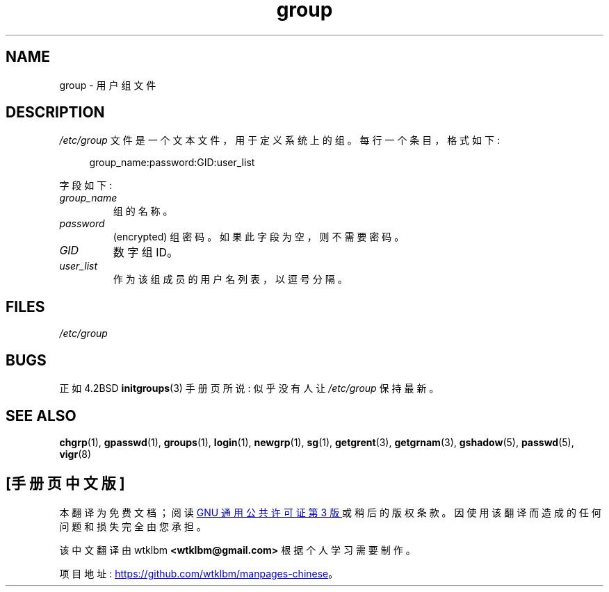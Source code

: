 .\" -*- coding: UTF-8 -*-
.\" Copyright (c) 1993 Michael Haardt (michael@moria.de),
.\"     Fri Apr  2 11:32:09 MET DST 1993
.\"
.\" SPDX-License-Identifier: GPL-2.0-or-later
.\"
.\" Modified Sat Jul 24 17:06:03 1993 by Rik Faith (faith@cs.unc.edu)
.\"*******************************************************************
.\"
.\" This file was generated with po4a. Translate the source file.
.\"
.\"*******************************************************************
.TH group 5 2022\-10\-30 "Linux man\-pages 6.03" 
.SH NAME
group \- 用户组文件
.SH DESCRIPTION
\fI/etc/group\fP 文件是一个文本文件，用于定义系统上的组。 每行一个条目，格式如下:
.PP
.in +4n
.EX
group_name:password:GID:user_list
.EE
.in
.PP
字段如下:
.TP 
\fIgroup_name\fP
组的名称。
.TP 
\fIpassword\fP
(encrypted) 组密码。 如果此字段为空，则不需要密码。
.TP 
\fIGID\fP
数字组 ID。
.TP 
\fIuser_list\fP
作为该组成员的用户名列表，以逗号分隔。
.SH FILES
\fI/etc/group\fP
.SH BUGS
正如 4.2BSD \fBinitgroups\fP(3) 手册页所说: 似乎没有人让 \fI/etc/group\fP 保持最新。
.SH "SEE ALSO"
\fBchgrp\fP(1), \fBgpasswd\fP(1), \fBgroups\fP(1), \fBlogin\fP(1), \fBnewgrp\fP(1),
\fBsg\fP(1), \fBgetgrent\fP(3), \fBgetgrnam\fP(3), \fBgshadow\fP(5), \fBpasswd\fP(5),
\fBvigr\fP(8)
.PP
.SH [手册页中文版]
.PP
本翻译为免费文档；阅读
.UR https://www.gnu.org/licenses/gpl-3.0.html
GNU 通用公共许可证第 3 版
.UE
或稍后的版权条款。因使用该翻译而造成的任何问题和损失完全由您承担。
.PP
该中文翻译由 wtklbm
.B <wtklbm@gmail.com>
根据个人学习需要制作。
.PP
项目地址:
.UR \fBhttps://github.com/wtklbm/manpages-chinese\fR
.ME 。
